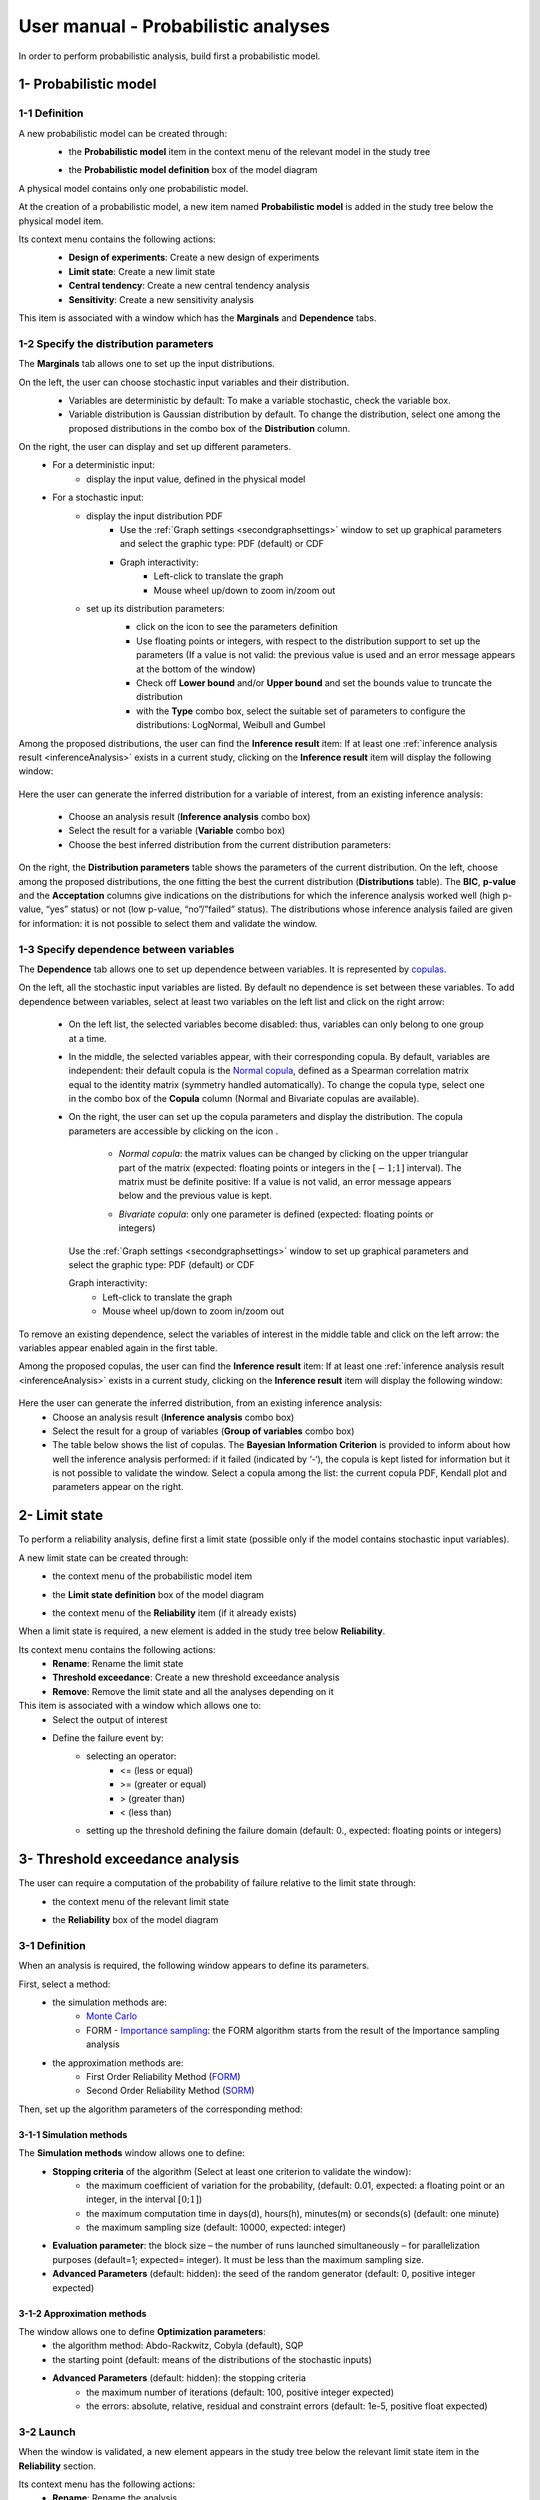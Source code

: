 ====================================
User manual - Probabilistic analyses
====================================

In order to perform probabilistic analysis, build first a probabilistic model.

.. _probaModel:

1- Probabilistic model
======================

1-1 Definition
''''''''''''''

A new probabilistic model can be created through:
  - the **Probabilistic model** item in the context menu of the relevant model in the study tree

  .. image:: /user_manual/graphical_interface/physical_model/physicalModelDefinitionContextMenu.png
      :align: center

  - the **Probabilistic model definition** box of the model diagram

  .. image:: /user_manual/graphical_interface/probabilistic_analysis/probaModelBox.png
      :align: center

A physical model contains only one probabilistic model.

At the creation of a probabilistic model, a new item named **Probabilistic model** is added in the
study tree below the physical model item.

Its context menu contains the following actions:
  - **Design of experiments**: Create a new design of experiments
  - **Limit state**: Create a new limit state
  - **Central tendency**: Create a new central tendency analysis
  - **Sensitivity**: Create a new sensitivity analysis

  .. image:: /user_manual/graphical_interface/probabilistic_analysis/probabilisticModelMarginals.png
     :align: center

This item is associated with a window which has the **Marginals** and **Dependence** tabs.

1-2 Specify the distribution parameters
'''''''''''''''''''''''''''''''''''''''

The **Marginals** tab allows one to set up the input distributions.

On the left, the user can choose stochastic input variables and their distribution.
      - Variables are deterministic by default: To make a variable stochastic, check the
        variable box.
      - Variable distribution is Gaussian distribution by default. To change the distribution,
        select one among the proposed distributions in the combo box of the **Distribution**
        column.

      .. image:: /user_manual/graphical_interface/probabilistic_analysis/probabilisticModelDistributionsList.png
          :align: center

      .. |infoButton| image:: /user_manual/graphical_interface/probabilistic_analysis/documentinfo.png

On the right, the user can display and set up different parameters.
      - For a deterministic input:
          - display the input value, defined in the physical model
      - For a stochastic input:
          - display the input distribution PDF
              - Use the :ref:`Graph settings <secondgraphsettings>` window to set up graphical parameters and
                select the graphic type: PDF (default) or CDF
              - Graph interactivity:
                  - Left-click to translate the graph
                  - Mouse wheel up/down to zoom in/zoom out
          - set up its distribution parameters:
              - click on the icon |infoButton| to see the parameters definition
              - Use floating points or integers, with respect to the distribution support to set up the parameters
                (If a value is not valid: the previous value is used and an error message appears at the bottom
                of the window)
              - Check off **Lower bound** and/or **Upper bound** and set the bounds value
                to truncate the distribution
              - with the **Type** combo box, select the suitable set of parameters to configure the
                distributions: LogNormal, Weibull and Gumbel

              .. image:: /user_manual/graphical_interface/probabilistic_analysis/paramTypeProbaModel.png
                  :align: center


.. _inferenceresultwizard:

Among the proposed distributions, the user can find the **Inference result** item:
If at least one :ref:`inference analysis result <inferenceAnalysis>` exists in a current study,
clicking on the **Inference result** item will display the following window:

  .. image:: /user_manual/graphical_interface/probabilistic_analysis/inference_resultWizard.png
        :align: center

Here the user can generate the inferred distribution for a variable of interest, from an
existing inference analysis:

  - Choose an analysis result (**Inference analysis** combo box)
  - Select the result for a variable (**Variable** combo box)
  - Choose the best inferred distribution from the current distribution parameters:

On the right, the **Distribution parameters** table shows the parameters of the current
distribution.
On the left, choose among the proposed distributions, the one fitting the best the current
distribution (**Distributions** table). The **BIC**, **p-value** and the **Acceptation** columns
give indications on the distributions for which the inference analysis worked well
(high p-value, “yes” status)
or not (low p-value, “no”/”failed” status). The distributions whose inference analysis failed
are given for information:
it is not possible to select them and validate the window.


1-3 Specify dependence between variables
''''''''''''''''''''''''''''''''''''''''

The **Dependence** tab allows one to set up dependence between variables. It is represented
by `copulas <http://openturns.github.io/openturns/latest/theory/probabilistic_modeling/copulas.html>`_.

.. image:: /user_manual/graphical_interface/probabilistic_analysis/probabilisticModelDependence.png
        :align: center

On the left, all the stochastic input variables are listed.
By default no dependence is set between these variables.
To add dependence between variables, select at least two variables on the left list and click
on the right arrow:

  .. image:: /user_manual/graphical_interface/probabilistic_analysis/selectVar_DependenceTab.png
      :align: center
  .. image:: /user_manual/graphical_interface/probabilistic_analysis/defaultCopula_DependenceTab.png
      :align: center

  - On the left list, the selected variables become disabled: thus, variables can only
    belong to one group at a time.
  - In the middle, the selected variables appear, with their corresponding copula.
    By default, variables are independent: their default copula is the
    `Normal copula <http://openturns.github.io/openturns/latest/user_manual/_generated/openturns.NormalCopula.html>`_,
    defined as a Spearman correlation matrix equal to the identity matrix (symmetry
    handled automatically).
    To change the copula type, select one in the combo box of the **Copula** column
    (Normal and Bivariate copulas are available).

    .. image:: /user_manual/graphical_interface/probabilistic_analysis/copulasList.png
        :align: center

  - On the right, the user can set up the copula parameters and display the distribution.
    The copula parameters are accessible by clicking on the icon |infoButton|.

      - *Normal copula*: the matrix values can be changed by clicking on the upper
        triangular part of the matrix (expected: floating points or integers in the
        :math:`\left[-1; 1\right]` interval). The matrix must be definite positive:
        If a value is not valid, an error message appears below and the previous value is kept.

        .. image:: /user_manual/graphical_interface/probabilistic_analysis/probabilisticModelCorrelation.png
            :align: center

      - *Bivariate copula*: only one parameter is defined (expected: floating points or integers)

        .. image:: /user_manual/graphical_interface/probabilistic_analysis/bivariateCopulaParam.png
          :align: center

    Use the :ref:`Graph settings <secondgraphsettings>` window to set up graphical parameters and
    select the graphic type: PDF (default) or CDF

    Graph interactivity:
      - Left-click to translate the graph
      - Mouse wheel up/down to zoom in/zoom out

To remove an existing dependence, select the variables of interest in the middle table and click on
the left arrow: the variables appear enabled again in the first table.

.. _dependenceinferenceresultwizard:

Among the proposed copulas, the user can find the **Inference result** item:
If at least one :ref:`inference analysis result <inferenceAnalysis>` exists in a current study,
clicking on the **Inference result** item will display the following window:

  .. image:: /user_manual/graphical_interface/probabilistic_analysis/dependenceInference_resultWizard.png
      :align: center

Here the user can generate the inferred distribution, from an existing inference analysis:
  - Choose an analysis result (**Inference analysis** combo box)
  - Select the result for a group of variables (**Group of variables** combo box)
  - The table below shows the list of copulas.
    The **Bayesian Information Criterion** is provided to inform about how well
    the inference analysis performed: if it failed (indicated by ‘-‘),
    the copula is kept listed for information but it is not possible to
    validate the window.
    Select a copula among the list: the current copula PDF, Kendall plot and parameters
    appear on the right.

2- Limit state
==============

To perform a reliability analysis, define first a limit state
(possible only if the model contains stochastic input variables).

A new limit state can be created through:
  - the context menu of the probabilistic model item

    .. image:: /user_manual/graphical_interface/probabilistic_analysis/probabilisticModelContextMenu.png
        :align: center

  - the **Limit state definition** box of the model diagram

    .. image:: /user_manual/graphical_interface/probabilistic_analysis/probaAnalysesBoxes.png
        :align: center

  - the context menu of the **Reliability** item (if it already exists)

When a limit state is required, a new element is added in the study tree below **Reliability**.

Its context menu contains the following actions:
  - **Rename**: Rename the limit state
  - **Threshold exceedance**: Create a new threshold exceedance analysis
  - **Remove**: Remove the limit state and all the analyses depending on it

This item is associated with a window which allows one to:
  - Select the output of interest
  - Define the failure event by:
      - selecting an operator:
          - <= (less or equal)
          - >= (greater or equal)
          - > (greater than)
          - < (less than)
      - setting up the threshold defining the failure domain (default: 0., expected: floating points or integers)

.. image:: /user_manual/graphical_interface/probabilistic_analysis/limitState.png
    :align: center


3- Threshold exceedance analysis
================================

The user can require a computation of the probability of failure relative to the limit state through:
  - the context menu of the relevant limit state

    .. image:: /user_manual/graphical_interface/probabilistic_analysis/limitStateContextMenu.png
        :align: center

  - the **Reliability** box of the model diagram

    .. image:: /user_manual/graphical_interface/probabilistic_analysis/reliabilityBox.png
        :align: center

.. _thresholdexceedancewizard:

3-1 Definition
''''''''''''''

When an analysis is required, the following window appears to define its parameters.

.. image:: /user_manual/graphical_interface/probabilistic_analysis/limitStateReliabilityAnalysis.png
    :align: center

First, select a method:
  - the simulation methods are:
      - `Monte Carlo <http://openturns.github.io/openturns/latest/theory/reliability_sensitivity/monte_carlo_simulation.html>`_
      - FORM - `Importance sampling <http://openturns.github.io/openturns/latest/theory/reliability_sensitivity/importance_simulation.html>`_:
        the FORM algorithm starts from the result of the Importance sampling analysis

  - the approximation methods are:
      - First Order Reliability Method (`FORM <http://openturns.github.io/openturns/latest/theory/reliability_sensitivity/form_approximation.html>`_)
      - Second Order Reliability Method (`SORM <http://openturns.github.io/openturns/latest/theory/reliability_sensitivity/sorm_approximation.html>`_)

Then, set up the algorithm parameters of the corresponding method:

3-1-1 Simulation methods
~~~~~~~~~~~~~~~~~~~~~~~~

The **Simulation methods** window allows one to define:
  - **Stopping criteria** of the algorithm (Select at least one criterion to validate the window):
      - the maximum coefficient of variation for the probability, (default: 0.01,
        expected: a floating point or an integer, in the interval :math:`\left[0;1 \right]`)
      - the maximum computation time in days(d), hours(h), minutes(m) or seconds(s) (default: one minute)
      - the maximum sampling size (default: 10000, expected: integer)
  - **Evaluation parameter**: the block size – the number of runs launched simultaneously – for parallelization
    purposes (default=1; expected= integer). It must be less than the maximum sampling size.
  - **Advanced Parameters** (default: hidden): the seed of the random generator (default: 0,
    positive integer expected)

.. image:: /user_manual/graphical_interface/probabilistic_analysis/limitStateReliabilitySimu.png
    :align: center

3-1-2 Approximation methods
~~~~~~~~~~~~~~~~~~~~~~~~~~~

The window allows one to define **Optimization parameters**:
    - the algorithm method: Abdo-Rackwitz, Cobyla (default), SQP
    - the starting point (default: means of the distributions of the stochastic inputs)
    - **Advanced Parameters** (default: hidden): the stopping criteria
       - the maximum number of iterations (default: 100, positive integer expected)
       - the errors: absolute, relative, residual and constraint errors (default: 1e-5, positive float expected)

.. image:: /user_manual/graphical_interface/probabilistic_analysis/limitStateReliabilityApprox.png
    :align: center

3-2 Launch
''''''''''

When the window is validated, a new element appears in the study tree below the relevant
limit state item in the **Reliability** section.

Its context menu has the following actions:
  - **Rename**: Rename the analysis
  - **Modify**: Reopen the setting window to change the analysis parameters
  - **Remove**: Remove the analysis from the study

This item is associated with a window showing the parameter list, a
progress bar and Run/Stop buttons, to launch or stop the analysis.

.. image:: /user_manual/graphical_interface/probabilistic_analysis/reliabilityWindow.png
    :align: center


3-3 Results
'''''''''''

When the analysis is finished or stopped, a new result window appears which content depends
on the chosen algorithm.

.. _reliamontecarloresult:

3-3-1 Monte Carlo
~~~~~~~~~~~~~~~~~

On the left, the **Output** section recalls the analysed output.

The results window gathers several tabs:

- The **Summary** tab shows:
    - the elapsed computation time
    - the number of performed simulations (i.e. calls to the model)
    - the failure probability estimate, its coefficient of variation and the corresponding
      confidence interval at 95%

    .. image:: /user_manual/graphical_interface/probabilistic_analysis/limitStateReliabilitySummary.png
        :align: center

- The **Histogram** tab presents the histogram of the output sample. The red vertical line
  represents the threshold of the failure event.

  - Use the :ref:`Graph settings <secondgraphsettings>` window to set up graphical parameters.
  - Graph interactivity:
      - Left-click to translate the graph
      - Mouse wheel up/down to zoom in/zoom out

  .. image:: /user_manual/graphical_interface/probabilistic_analysis/limitStateReliabilityHistogram.png
      :align: center

- The **Convergence graph** tab presents the convergence of the probability estimate.
    - Use the :ref:`Graph settings <secondgraphsettings>` window to set up graphical parameters.
    - Graph interactivity:
        - Left-click to translate the graph
        - Mouse wheel up/down to zoom in/zoom out

  .. image:: /user_manual/graphical_interface/probabilistic_analysis/limitStateReliabilityConvergence.png
          :align: center

- The **Parameters** tab reminds the user of all the parameters values to perform the analysis.


.. _formresult:

3-3-2 FORM
~~~~~~~~~~

On the left, the **Output** section recalls the analysed output.

The results window gathers several tabs:

- The **Summary** tab shows:
    - the failure probability and the Hasofer reliability index
    - the optimization stopping criteria value:
        - the number of iterations
        - the errors: absolute, relative, residual and constraint errors
    - the number of calls of the model

    .. image:: /user_manual/graphical_interface/probabilistic_analysis/limitStateReliabilityFORMSummary.png
        :align: center

- The **Design point** tab gathers:
    - the coordinates of the design point in the standard space and in the physical space
    - the `importance factors <http://openturns.github.io/openturns/latest/theory/reliability_sensitivity/importance_form.html>`_ of each variable

    .. image:: /user_manual/graphical_interface/probabilistic_analysis/limitStateReliabilityFORMDesignPoint.png
        :align: center

- The **Sensitivities** tab gathers the `sensitivities <http://openturns.github.io/openturns/latest/theory/reliability_sensitivity/sensitivity_form.html>`_ of
  the failure probability and the reliability index to the parameters of the
  probabilistic input vector (marginals and dependence structure).

    .. image:: /user_manual/graphical_interface/probabilistic_analysis/limitStateReliabilityFORMSensitivities.png
        :align: center

- The **Parameters** tab reminds the user of all the parameters values to perform the analysis.

- The **Model** tab shows the model content and the limit state used to perform the analysis.

.. _sormresult:

3-3-3 SORM
~~~~~~~~~~

The SORM result window presents a similar tab organization to the FORM window, with additional
three other methods to compute failure probability and reliability index:
Breitung, Hohenbichler and Tvedt (**Summary** tab).

.. image:: /user_manual/graphical_interface/probabilistic_analysis/sormResultWindow.png
    :align: center

.. _formisresult:

3-3-4 FORM-IS
~~~~~~~~~~~~~

The FORM-IS result window contains the same tabs as the Monte Carlo result window and a **FORM results**
tab to display the tabs of a FORM result window.

.. image:: /user_manual/graphical_interface/probabilistic_analysis/limitStateReliabilityFORMIS.png
    :align: center

4- Central tendency analysis
============================

A new central tendency analysis can be created in 3 different ways:
  - the context menu of the probabilistic model item

    .. image:: /user_manual/graphical_interface/probabilistic_analysis/probabilisticModelContextMenu.png
        :align: center

  - the **Central tendency** box of the model diagram

    .. image:: /user_manual/graphical_interface/probabilistic_analysis/probaAnalysesBoxes.png
        :align: center

  - the context menu of the **Central tendency** item (if it already exists)

.. _centraltendencywizard:

4-1 Definition
''''''''''''''

When an analysis is required, a window appears, in order to set up:
  - the outputs of interest (**Select outputs** - default: all outputs are analyzed)
  - the method: `Monte Carlo sampling <http://openturns.github.io/openturns/latest/theory/reliability_sensitivity/monte_carlo_moments.html>`_ (default) or `Taylor Expansions <http://openturns.github.io/openturns/latest/theory/reliability_sensitivity/taylor_moments.html>`_ (second order)

.. image:: /user_manual/graphical_interface/probabilistic_analysis/centralTendency.png
    :align: center

4-1-1 Monte Carlo
~~~~~~~~~~~~~~~~~

The **Monte Carlo parameters** window allows one to define:
  - **Stopping criteria** of the algorithm (Select at least one criterion to validate the window):
      - the maximum coefficient of variation (CV) for the mean (
        :math:`CV = \frac{\sigma / \sqrt{n}}{\lvert \mu \rvert}` with :math:`n`: the number of simulations,
        :math:`\mu`: the mean, :math:`\sigma`: the standard deviation), (default: 0.01,
        expected: a floating point or an integer, in the interval :math:`\left[0;1 \right]`)
      - the maximum computation time in days(d), hours(h), minutes(m) or seconds(s) (default: one minute)
      - the maximum sampling size (default: 10000, expected: integer)
  - **Evaluation parameter**: the block size – the number of runs launched simultaneously – for parallelization
    purposes (default=1; expected= integer). It must be less than the maximum sampling size.
  - **Advanced Parameters** (default: hidden):
      - the seed of the random generator (default: 0, positive integer expected)
      - require the computation of the confidence interval (default: checked)
        at a given level (default: 0.95, expected: floating point or integer,
        in the interval :math:`\left[0;1 \right[`)


.. image:: /user_manual/graphical_interface/probabilistic_analysis/centralTendencyMC.png
    :align: center

4-1-2 Taylor expansions
~~~~~~~~~~~~~~~~~~~~~~~

.. image:: /user_manual/graphical_interface/probabilistic_analysis/centralTendencyTaylor.png
    :align: center

4-2 Launch
'''''''''''

When the window is validated, a new element appears in the study tree below **Central tendency**.

Its context menu has the following actions:
  - **Rename**: Rename the analysis
  - **Modify**: Reopen the setting window to change the analysis parameters
  - **Remove**: Remove the analysis from the study

This item is associated with a window showing the parameter list, a
progress bar and Run/Stop buttons, to launch or stop the analysis.

.. image:: /user_manual/graphical_interface/probabilistic_analysis/centralTendencyWindow.png
    :align: center


4-3 Results
'''''''''''

When the analysis is finished or stopped, a result window appears.

.. _montecarloresult:

4-3-1 Monte Carlo
~~~~~~~~~~~~~~~~~

The Monte Carlo result window shows numerous tabs, some of which are interactively linked (**Table**,
**Parallel coordinates plot**, **Plot matrix** and **Scatter plot** tabs):
when the user selects points on one of these representations, the same points are
automatically selected in the other tabs.

The results window gathers the following tabs:

- The **Summary** tab summarizes the results of the analysis, for a selected variable (left column):
  the stopping criteria, moment estimates, empirical quantiles, minimum/maximum values, input values at
  extremum.

  .. image:: /user_manual/graphical_interface/probabilistic_analysis/centralTendencySummary.png
      :align: center

- The **PDF/CDF** tab presents the PDF/CDF of the variables
  together with a `kernel smoothing <http://openturns.github.io/openturns/latest/theory/data_analysis/kernel_smoothing.html>`_ representation.

  - Use the :ref:`Graph settings <secondgraphsettings>` window to set up graphical parameters and
    select the graphic type: PDF (default) or CDF
  - Graph interactivity:
      - Left-click to translate the graph
      - Mouse wheel up/down to zoom in/zoom out

  .. image:: /user_manual/graphical_interface/probabilistic_analysis/centralTendencyPDF.png
      :align: center

- The **Box plots** tab presents the `box plot <https://commons.wikimedia.org/w/index.php?curid=14524285>`_
  of the variables. They are rescaled for each variable (:math:`x`), using mean (:math:`\mu`) and standard deviation (:math:`\sigma`): :math:`y = (x - \mu)/\sigma`

    - Use the :ref:`Graph settings <secondgraphsettings>` window to set up graphical parameters.
    - Graph interactivity:
       - Mouse wheel up/down to zoom in/zoom out

  .. image:: /user_manual/graphical_interface/probabilistic_analysis/centralTendencyBoxplot.png
      :align: center

- The **Dependence** tab displays the `Spearman's matrix <http://openturns.github.io/openturns/latest/theory/data_analysis/spearman_coefficient.html>`_ estimate.

    - The cells are colored according to the value of the Spearman's coefficient.
    - Its context menu allows one to export the table in a CSV file or as a PNG image.
    - Select cells and Press Ctrl+C to copy values in the clipboard

  .. image:: /user_manual/graphical_interface/deterministic_analysis/doe_dependence.png
      :align: center

- The **Table** tab presents the sample generated by the Monte Carlo sampling
  method and the resulting output values. The table can be exported (**Export** button).

  - Table interactivity:
      - Left-click (optional: + Ctrl) on lines to select them
      - Left-click on column header to sort values in ascending or descending order
      - Left-click on a column header and drag it in another place to change columns order

  .. image:: /user_manual/graphical_interface/deterministic_analysis/designOfExperimentTable.png
      :align: center


- The **Parallel coordinates plot** tab displays all the points generated by the analysis.

  - Use the :ref:`Graph settings <firstgraphsettings>` window to set up graphical parameters.
  - Graph interactivity:
      - Left-click on columns to select curves (multiple selection possible)

  .. image:: /user_manual/graphical_interface/probabilistic_analysis/centralTendencyCobweb.png
      :align: center

- The **Plot matrix** tab: histograms of the distribution of each variable (diagonal) and
  scatter plots between each couple of input/output variables (off-diagonal).

  - Use the :ref:`Graph settings <firstgraphsettings>` window to set up graphical parameters.
  - Graph interactivity:
      - Right-click to select points
      - Left-click to translate the graph
      - Mouse wheel up/down to zoom in/zoom out

  .. image:: /user_manual/graphical_interface/probabilistic_analysis/centralTendencyPlotmatrix.png
      :align: center

- The **Scatter plots** tab displays the scatter plot of two parameters.

  - Use the :ref:`Graph settings <secondgraphsettings>` window to set up graphical parameters and
    select the variables to plot on X-axis and Y-axis (default: first output versus first input)
  - Graph interactivity:
      - Right-click to select points
      - Left-click to translate the graph
      - Mouse wheel up/down to zoom in/zoom out

  .. image:: /user_manual/graphical_interface/probabilistic_analysis/centralTendencyScatter.png
      :align: center


- The **Parameters** tab reminds the user of all the parameters values to perform the analysis.

  .. image:: /user_manual/graphical_interface/probabilistic_analysis/centralTendency_MC_tab_Parameters.png
      :align: center

- The **Model** tab shows the model content used to perform the analysis.

.. _taylorresult:

4-3-2 Taylor expansions
~~~~~~~~~~~~~~~~~~~~~~~

.. image:: /user_manual/graphical_interface/probabilistic_analysis/centralTendencyTaylorResults.png
    :align: center

The results window gathers, for a selected output (left column):
mean (corresponding to the first and second order expansions), standard deviation and variance.

5- Sensitivity analysis
=======================

To create a new sensitivity analysis, 3 different ways are possible:
  - the context menu of the probabilistic model item

    .. image:: /user_manual/graphical_interface/probabilistic_analysis/probabilisticModelContextMenu.png
        :align: center

  - the **Sensitivity** box of the model diagram

    .. image:: /user_manual/graphical_interface/probabilistic_analysis/probaAnalysesBoxes.png
        :align: center

  - the context menu of the **Sensitivity** item (if it already exists)

The input variables must be independent to perform a sensitivity analysis.

.. _sensitivitywizard:

5-1 Definition
''''''''''''''

When an analysis is required, a window appears, in order to set up:
  - the outputs of interest (**Select outputs** - default: all outputs are analyzed)
  - the method: `Sobol <http://openturns.github.io/openturns/latest/theory/reliability_sensitivity/sensitivity_sobol.html>`_ (default), SRC (= `Standardised Regression Coefficient <http://openturns.github.io/openturns/latest/theory/reliability_sensitivity/ranking_src.html>`_)

.. image:: /user_manual/graphical_interface/probabilistic_analysis/sensitivityAnalysisMethods.png
    :align: center

5-1-1 Sobol indices
~~~~~~~~~~~~~~~~~~~

The **Sobol parameters** window allows one to define:
  - **Stopping criteria** of the algorithm (Select at least one criterion to validate the window):
      - the maximum confidence interval length of the first order indices (default: 0.01,
        expected: a floating point or an integer, in the interval :math:`\left[0;1 \right]`)
      - the maximum computation time in days(d), hours(h), minutes(m) or seconds(s) (default: one minute)
      - the maximum calls (default: 10000, expected: integer)
  - **Evaluation parameters**:
      - the replication size (default=1000; expected= integer).
          - The label **Number of calls by iteration** is updated according to its value.
          - At each iteration of the algorithm, the model is evaluated *nbEval* times:
              :math:`nbEval = (nbInputs + 2) * replicationSize`
              with *nbInputs*, the number of stochastic input variables
          - The maximum calls must be greater than *nbEval*
      - the block size – the number of runs launched simultaneously – for parallelization
        purposes (default=1; expected= integer).
  - **Advanced Parameters** (default: hidden):
      - the confidence level (default: 0.95; float expected).
      - the seed of the random generator (default: 0, positive integer expected)


.. image:: /user_manual/graphical_interface/probabilistic_analysis/sensitivityAnalysisDefineSobol.png
    :align: center

See the :ref:`Sensitivity <SobolExample>` section in the example guide.

5-1-2 SRC indices
~~~~~~~~~~~~~~~~~

The **SRC parameters** window allows one to define:
  - **Evaluation parameters**:
     - the sample size (default: 10000, integer expected)
     - the block size – the number of runs launched simultaneously – for parallelization
       purposes (default=1; expected= integer). It must be less than the sample size.
  - **Advanced Parameters** (default: hidden): the seed of the random generator
    (default: 0, positive integer expected)

.. image:: /user_manual/graphical_interface/probabilistic_analysis/sensitivityAnalysisDefineSRC.png
    :align: center

5-2 Launch
''''''''''

When the window is validated, a new element appears in the study tree below **Sensitivity**.

Its context menu has the following actions:
  - **Rename**: Rename the analysis
  - **Modify**: Reopen the setting window to change the analysis parameters
  - **Remove**: Remove the analysis from the study

This item is associated with a window showing the parameter list, a
progress bar and Run/Stop buttons, to launch or stop the analysis.

.. image:: /user_manual/graphical_interface/probabilistic_analysis/sensitivityAnalysisWindow.png
    :align: center


5-3 Results
'''''''''''

When the analysis is finished or stopped, a result window appears.

.. _sobolresult:

5-3-1 Sobol indices
~~~~~~~~~~~~~~~~~~~

.. image:: /user_manual/graphical_interface/probabilistic_analysis/sensitivityAnalysisSobol.png
    :align: center

The window presents the following tabs:

- The **Indices** tab includes, for a selected output (left column):

  - The values of the stopping criteria
  - The graphic representation of the first and total order indices and their confidence intervals,
    for each variable.
    Use the :ref:`Graph settings <secondgraphsettings>` window to set up graphical parameters.
  - A summary table with the first and total order indices and their confidence intervals.

      - Table interactivity:
          - Select cells and Press Ctrl+C to copy values in the clipboard
          - Left-click on column header to sort values in ascending or descending order.
            Sorting the table will automatically sort the indices on the graph.

  - The index corresponding to the interactions (below the table).

  .. |attentionButton| image:: /user_manual/graphical_interface/probabilistic_analysis/task-attention.png

  If the Sobol's indices estimates are incoherent, an |attentionButton| will appear in the table.
  It is advised to refer to the associated warning message (tooltip of the |attentionButton|).

  If input variables are correlated in the physical model of the analysis, a message will appear at the
  bottom of the window to warn the user the result can be false.


- The **Parameters** tab reminds the user of all the parameters values to perform the analysis.

  .. image:: /user_manual/graphical_interface/probabilistic_analysis/sensitivityAnalysisSobol_tab_parameters1.png
      :align: center

- The **Model** tab shows the model content used to perform the analysis.

.. _srcresult:

5-3-2 SRC indices
~~~~~~~~~~~~~~~~~

.. image:: /user_manual/graphical_interface/probabilistic_analysis/sensitivityAnalysisSRC.png
    :align: center

The results window gathers these tabs:

- The **Indices** tab includes, for a selected output (left column):

  - the graph of the input variables SRC indices.
    Use the :ref:`Graph settings <secondgraphsettings>` window to set up graphical parameters.
  - the table of the input variables SRC indices.

      - Table interactivity:
          - Select cells and Press Ctrl+C to copy values in the clipboard
          - Left-click on column header to sort values in ascending or descending order.
            Sorting the table will automatically sort the indices on the graph.

  If input variables are correlated in the physical model of the analysis, a message will appear at the
  bottom of the window to warn the user the result can be false.

- The **Parameters** tab reminds the user of all the parameters values to perform the analysis.

  .. image:: /user_manual/graphical_interface/probabilistic_analysis/sensitivityAnalysisSRC_tab_parameters.png
      :align: center

- The **Model** tab shows the model content used to perform the analysis.
